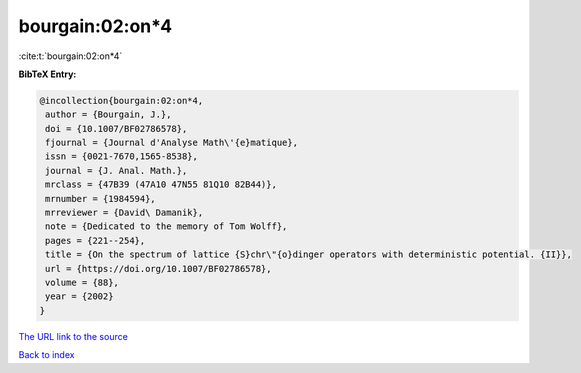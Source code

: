 bourgain:02:on*4
================

:cite:t:`bourgain:02:on*4`

**BibTeX Entry:**

.. code-block:: bibtex

   @incollection{bourgain:02:on*4,
    author = {Bourgain, J.},
    doi = {10.1007/BF02786578},
    fjournal = {Journal d'Analyse Math\'{e}matique},
    issn = {0021-7670,1565-8538},
    journal = {J. Anal. Math.},
    mrclass = {47B39 (47A10 47N55 81Q10 82B44)},
    mrnumber = {1984594},
    mrreviewer = {David\ Damanik},
    note = {Dedicated to the memory of Tom Wolff},
    pages = {221--254},
    title = {On the spectrum of lattice {S}chr\"{o}dinger operators with deterministic potential. {II}},
    url = {https://doi.org/10.1007/BF02786578},
    volume = {88},
    year = {2002}
   }
`The URL link to the source <ttps://doi.org/10.1007/BF02786578}>`_


`Back to index <../By-Cite-Keys.html>`_
